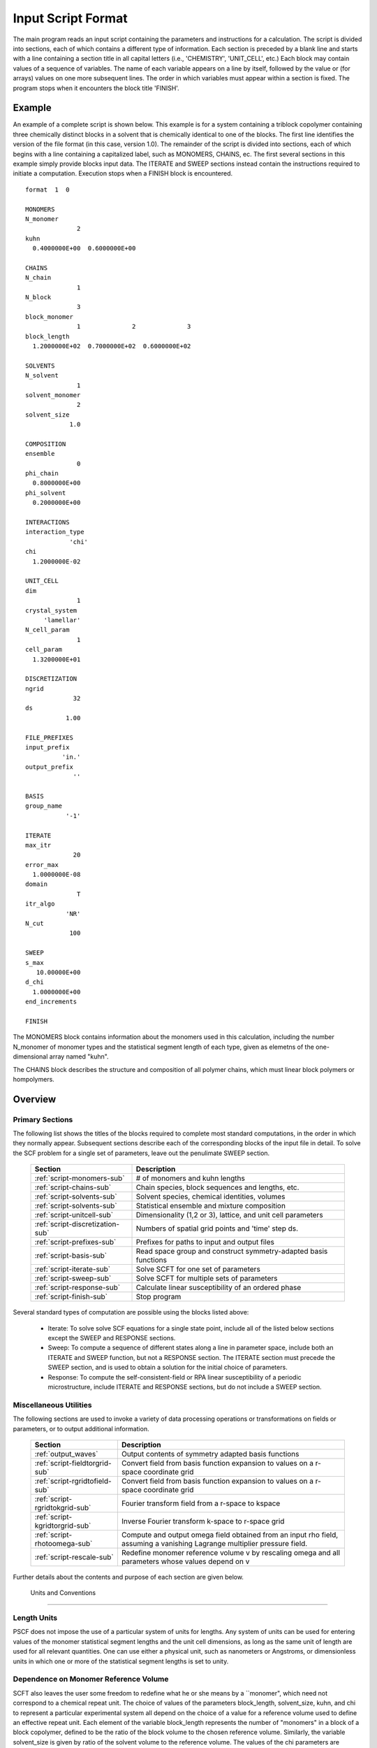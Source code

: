 
.. _script-page:

*******************
Input Script Format
*******************

The main program reads an input script containing the parameters and 
instructions for a calculation. The script is divided into sections, 
each of which contains a different type of information.  Each section
is preceded by a blank line and starts with a line containing a
section title in all capital letters (i.e., 'CHEMISTRY', 'UNIT_CELL', 
etc.) Each block may contain values of a sequence of variables. The 
name of each variable appears on a line by itself, followed by the 
value or (for arrays) values on one more subsequent lines.  The
order in which variables must appear within a section is fixed. The
program stops when it encounters the block title 'FINISH'. 

.. _example-sec:

Example
=======

An example of a complete script is shown below. This example is for 
a system containing a triblock copolymer containing three chemically 
distinct blocks in a solvent that is chemically identical to one of 
the blocks. The first line identifies the version of the file format 
(in this case, version 1.0).  The remainder of the script is divided 
into sections, each of which begins with a line containing a 
capitalized label, such as MONOMERS, CHAINS, ec. The first several 
sections in this example simply provide blocks input data. The 
ITERATE and SWEEP sections instead contain the instructions required 
to initiate a computation. Execution stops when a FINISH block is 
encountered.

::

   format  1  0
   
   MONOMERS
   N_monomer           
                 2
   kuhn                
     0.4000000E+00  0.6000000E+00 
   
   CHAINS
   N_chain              
                 1
   N_block             
                 3
   block_monomer  
                 1              2              3
   block_length   
     1.2000000E+02  0.7000000E+02  0.6000000E+02
   
   SOLVENTS
   N_solvent              
                 1
   solvent_monomer
                 2
   solvent_size
               1.0
   
   COMPOSITION
   ensemble            
                 0
   phi_chain      
     0.8000000E+00
   phi_solvent      
     0.2000000E+00
   
   INTERACTIONS
   interaction_type
               'chi'
   chi                 
     1.2000000E-02
   
   UNIT_CELL
   dim                 
                 1
   crystal_system      
        'lamellar'
   N_cell_param        
                 1
   cell_param          
     1.3200000E+01
   
   DISCRETIZATION
   ngrid
                32
   ds
              1.00
   
   FILE_PREFIXES
   input_prefix        
             'in.'
   output_prefix       
                ''
   
   BASIS
   group_name          
              '-1'
   
   ITERATE
   max_itr             
                20
   error_max           
     1.0000000E-08
   domain              
                 T
   itr_algo
              'NR'
   N_cut
               100
   
   SWEEP
   s_max               
      10.00000E+00
   d_chi
     1.0000000E+00
   end_increments
   
   FINISH


The MONOMERS block contains information about the monomers used in this 
calculation, including the number N_monomer of monomer types and the 
statistical segment length of each type, given as elemetns of the 
one-dimensional array named "kuhn". 

The CHAINS block describes the structure and composition of all polymer 
chains, which must linear block polymers or hompolymers.

.. _script-overview-sec:

Overview 
========
 
Primary Sections
----------------

The following list shows the titles of the blocks required to complete most
standard computations, in the order in which they normally appear. 
Subsequent sections describe each of the corresponding blocks of the input 
file in detail. To solve the SCF problem for a single set of parameters,
leave out the penulimate SWEEP section.

  ================================  ====================================================
  Section                           Description
  ================================  ====================================================
  :ref:`script-monomers-sub`        # of monomers and kuhn lengths
  :ref:`script-chains-sub`          Chain species, block sequences and lengths, etc.
  :ref:`script-solvents-sub`        Solvent species, chemical identities, volumes
  :ref:`script-solvents-sub`        Statistical ensemble and mixture composition
  :ref:`script-unitcell-sub`        Dimensionality (1,2 or 3), lattice, 
                                    and unit cell parameters
  :ref:`script-discretization-sub`  Numbers of spatial grid points and 'time' step ds.
  :ref:`script-prefixes-sub`        Prefixes for paths to input and output files
  :ref:`script-basis-sub`           Read space group and construct 
                                    symmetry-adapted basis functions
  :ref:`script-iterate-sub`         Solve SCFT for one set of parameters
  :ref:`script-sweep-sub`           Solve SCFT for multiple sets of parameters
  :ref:`script-response-sub`        Calculate linear susceptibility of an ordered phase
  :ref:`script-finish-sub`          Stop program
  ================================  ====================================================
 
Several standard types of computation are possible using the blocks listed above:

   - Iterate: To solve solve SCF equations for a single state point, include 
     all of the listed below sections except the SWEEP and RESPONSE sections. 

   - Sweep: To compute a sequence of different states along a line in parameter
     space, include both an ITERATE and SWEEP function, but not a RESPONSE
     section. The ITERATE section must precede the SWEEP section, and is used
     to obtain a solution for the initial choice of parameters.

   - Response: To compute the self-consistent-field or RPA linear susceptibility of a
     periodic microstructure, include ITERATE and RESPONSE sections, but do not include
     a SWEEP section.

Miscellaneous Utilities
-----------------------

The following sections are used to invoke a variety of data processing operations or
transformations on fields or parameters, or to output additional information.

  ==============================  ====================================================
  Section                         Description
  ==============================  ====================================================
  :ref:`output_waves`             Output contents of symmetry adapted basis functions
  :ref:`script-fieldtorgrid-sub`  Convert field from basis function expansion to 
                                  values on a r-space coordinate grid
  :ref:`script-rgridtofield-sub`  Convert field from basis function expansion to 
                                  values on a r-space coordinate grid
  :ref:`script-rgridtokgrid-sub`  Fourier transform field from a r-space to kspace
  :ref:`script-kgridtorgrid-sub`  Inverse Fourier transform k-space to r-space grid
  :ref:`script-rhotoomega-sub`    Compute and output omega field obtained from an
                                  input rho field, assuming a vanishing Lagrange 
                                  multiplier pressure field.
  :ref:`script-rescale-sub`       Redefine monomer reference volume v by rescaling 
                                  omega and all parameters whose values depend on v
  ==============================  ====================================================

Further details about the contents and purpose of each section are given below.

.. _script-conventions-sec:

 Units and Conventions
======================

Length Units
------------

PSCF does not impose the use of a particular system of units
for lengths. Any system of units can be used for entering values
of the monomer statistical segment lengths and the unit cell 
dimensions, as long as the same unit of length are used for all 
relevant quantities.  One can use either a physical unit, such 
as nanometers or Angstroms, or dimensionless units in which one 
or more of the statistical segment lengths is set to unity. 

Dependence on Monomer Reference Volume
--------------------------------------

SCFT also leaves the user some freedom to redefine what he or 
she means by a ``monomer", which need not correspond to a chemical
repeat unit.  The choice of values of the parameters block_length, 
solvent_size, kuhn, and chi to represent a particular experimental
system all depend on the choice of a value for a reference volume 
used to define an effective repeat unit.  Each element of the 
variable block_length represents the number of "monomers" in a 
block of a block copolymer, defined to be the ratio of the block 
volume to the chosen reference volume.  Similarly, the variable 
solvent_size is given by ratio of the solvent volume to the 
reference volume. The values of the chi parameters are proportional
to the reference volume, while kuhn lengths are proportional to
the square root of the reference volume.  Note that PSCF does not 
require the user to input a value for the monomer reference volume 
- the choice only effects the values required for other quantities.

String Parameters
-----------------

All parameters that are represented internally as characters or
character strings must be input with single quotes, e.g., 'chi' 
or 'out.'. 

.. _script-array-sec:

Array-Valued Parameters
=======================

Some input parameters are one or two-dimensional array. Here, we discuss how 
the dimension and format of these parameters is indicated in subsequent sections
that describe the parameters required in different sections of the input 
script.

Below, the discussion of possible section of an input script contains a table
listing the required parameters and meaning. One or two-dimensional parameters
are indicated in these tables by displaying the name of each array variable
with an appropriate number of indices.  One dimensional parameters are thus 
indicated by writing the name of the parameter with one index: For example, 
in the description of the MONOMERS section, kuhn(im) denotes a one dimensional 
array of statistical segment lengths for different monomer types.  Two 
dimensional arrays are shown with two indices.  

The meaning and range of each such array index is indicated by using a set of 
standard variable names to indicate different types of indices, with different
ranges of allowed values. For example, in the remainder of this page, the 
symbol 'im' is always used to indicates an index for a monomer type.  The 
meaning and range of every index symbol is summarized in the following table:

Meaning of Array Indices:

  ========= =====================  ================
  Indices   Meaning                Range   
  ========= =====================  ================
  im, in    monomer types          1,...,N_monomer
  ic        chain/polymer species  1,...,N_chain
  ib        blocks within a chain  1,...,N_block(ic)
  is        solvent species        1,...,N_solvent
  id        Cartesian direction    1,...,dim
  ========= =====================  ================
 
For each array parameter, the elements of the array are expected to appear 
in the input script in a specific format. Generally, arrays that contain 
a polymer or solvent molecular species index are input with the required 
information about each molecule on a separate line, while values 
associated with different monomer types or with different blocks within 
a molecule are listed sequentially on a single line. The expected format 
for each array parameter in specified by a code labeled "Format" in each
the table of parameters for each section. The meaning of each array format 
code is specified below:

Array Format Codes:

  =======  ==================================================
  Format   Meaning   
  =======  ==================================================
  R        1D array, row format (all values in a single line) 
  C        1D array, column format (one value per line) 
  MR       2D array, multiple rows of different length 
  LT       2D array, lower triangular 
  =======  ==================================================

Within each line, values may be separated by any amount of whitespace.
In the row (R) format for 1D arrays, all values appear on a single line 
separated by whitespace. In the column format (C), each value appears on 
a separate line. In the multiple row (MR) format, which is used for the
arrays block_monomer(ib,ic) and block_length(ib,ic), each line of data 
contains the values for all of the blocks of one chain molecule, with 
N_block(ic) values in the line for molecule number ic.

The lower triangular (LT) format for square 2D arrays is used for the
array chi(im,in) of Flory-Huggin interaction parameters. In this format,
a symmetric array with zero diagonal elements is input in the form::

   chi(2,1)
   chi(3,1) chi(3,2)
   .....

in which line i contains elements chi(i+1,j) for j< i. For a 
system with only two monomer types (e.g., a diblock copolymer melt
or a binary homopolymer blend), only the single value chi(2,1) on 
a single line is required. 

.. _script-sections-sec:

Script Sections
===============

Each of the following subsections describes the format of an allowed
section of the input script. Array-valued parameters are indicated using
the conventions described above.  Some variables may be present or absent 
depending on the value of a previous variable.  These conditions, if any, 
are given in a column entitled 'Required if' or 'Absent if'.


.. _script-monomers-sub:

MONOMERS
--------

Chemistry Parameters

  ===========  ========  =========================================   ==========
  Variable     Type      Description                                 Format
  ===========  ========  =========================================   ==========
  N_monomer    integer   Number of monomer types
  kuhn(im)     real      statistical segment length of monomer im    R
  ===========  ========  =========================================   ==========

.. _script-interaction-sub:

INTERACTION
-----------

Interaction Parameters

  ============ ======= ==================================  ======  ============
  Variable     Type    Description                         Format  Required if
  ============ ======= ==================================  ======  ============
  chi_flag     char(1) 'B' => bare chi,
                       'T' => chi=chi_A/T + chi_B
  chi(im,in)   real    Flory-Huggins parameter ('bare')    LT      chi_flag='B'
  chi_A(im,in) real    Enthalpic coefficient for chi(T)    LT      chi_flag='T'
  chi_B(im,in) real    Entropic contribution to chi(T)     LT      chi_flag='T'
  Temperature  real    Absolute temperature                        chi_flag='T'
  ============ ======= ==================================  ======  ============

.. _script-chains-sub:

CHAINS
------

Chain Parameters

  ==================== ======== ============================================ ====== 
  Variable             Type     Description                                  Format
  ==================== ======== ============================================ ====== 
  N_chain              integer  Number of chain species
  N_block(ic)          integer  Number of blocks in species ic               C
  block_monomer(ib,ic) integer  Monomer type for block ib of species ic      MR
  block_length(ib,ic)  real     Number of monomers in block ib of species ic MR
  ==================== ======== ============================================ ====== 

The block_monomer and block_length arrays are entered in a format in which each
line contains the data with one polymer species, so that the number of entries
in line ic must equal to the value of N_block(ic), i.e., to the number of blocks
in chain species ic. The length of each block in an incompressible mixture is
equal to the volume occupied by that block (computed using the density of the
corresponding hompolymer) divided by the monomer reference volume.

.. _script-solvents-sub:

SOLVENTS
--------

Solvent Parameters

  ==================== ======== ============================= ======
  Variable             Type     Description                   Format
  ==================== ======== ============================= ======
  N_solvent            integer  Number of solvent species
  solvent_monomer(is)  integer  Monomer type for solvent is   C
  solvent_size(is)     real     Volume of solvent is          C
  ==================== ======== ============================= ======

The parameter solvent_size is given by the ratio of the actual volume
occupied by a particular solvent to the monomer reference volume.

.. _script-composition-sub:

COMPOSITION
-----------

Composition Parameters

  =============== ======== ========================================= ======= ============================
  Variable        Type     Description                               Format  Required if:
  =============== ======== ========================================= ======= ============================
  ensemble        integer
  phi_chain(ic)   real     volume fraction of chain species ic       C       ensemble=0 and N_chain > 0
  phi_solvent(is) real     volume fraction of solvent species is     C       ensemble=0 and N_solvent > 0
  mu_chain(ic)    real     chemical potential of chain species is    C       ensemble=1 and N_chain > 0
  mu_solvent(ic)  real     chemical potential of solvent species ic  C       ensemble=1 and N_solvent > 0
  =============== ======== ========================================= ======= ============================

.. _script-unitcell-sub:

UNIT_CELL
---------

The variables in the UNIT_CELL section contain the information necessary to define 
the unit cell type, and the unit cell dimensions and shape. 


  ================ ============== ============================================ ======
  Variable         Type           Description                                  Format
  ================ ============== ============================================ ======
  dim              integer        dimensionality =1, 2, or 3
  crystal_system   character(60)  unit cell type
                                  (cubic, tetragonal, orthorhombic, etc.)
  N_cell_param     integer        # parameters required to describe unit cell
  cell_param(i)    real           N_cell_param unit cell parameters            R
  ================ ============== ============================================ ======

The array cell_param contains N_cell_param elements, which are input in row format, 
with all elements in a single line. Further information about the allowed values of 
the crystal_system string and the number and type of parameters required by each
type of lattice is given in the :ref:`lattice-page`  page.


.. _script-discretization-sub:

DISCRETIZATION
--------------

The discretization section defines the grid used to spatially discretize
the modified diffusion equaiton and the size ds of the "step" ds in the
time-like contour length variable used to integral this equation.
  
Parameters

  ========= ========  ====================================== ====
  Variable  Type      Description                            Form
  ========= ========  ====================================== ====
  ngrid(id) integer   # grid points in direction id=1,..,dim  R
  ds        real      contour length step size
  ========= ========  ====================================== ====

The integer array ngrid(id) is input in row format, with dim (i.e., 1,2 or 3) 
values on a line, where dim is the dimensionality of space.  

.. _script-prefixes-sub:

FILE_PREFIXES
-------------

The FILE_PREFIXES section contains prefixes strings that are used 
to construct paths for input and output files. The input_prefix is 
a string that is concatenated with a suffix "omega" to obtain the 
path to the input omega field that is read by the ITERATE command.  
The output prefix is concatenated with the suffixes 'out', 'rho', 
and 'omega' to create paths for the output summary, output monomer 
concentration field, and output omega field files. 

Examples: To specify an input file 'in.omega' and output files 'out', 
'rho', and 'omega' in the current directory, you would set in_prefix 
to 'in.', and the output prefix to the blank string ''. To specify 
an input file from another directory, you would set in_prefix to the 
path to that directory, followed by a trailing '/' directory separator.  

  ==========  ============= ==============================================
  Variable    Type          Description
  ==========  ============= ==============================================
  in_prefix   character(60) prefix to .omega input file
  out_prefix  character(60) prefix to .rho, .omega, and .out output files
  ==========  ============= ==============================================

.. _script-basis-sub:

BASIS
-----

The BASIS block instructs the code to construct symmetrized
basis functions that are invariant under the operations of
a specified space group.  It contains only one variable,
named "group", which is a string containing either the name
of one of the standard space groups (which are hard coded
into the program) or the path to a file that contains the
elements of the group. After reading this string from file,
basis functions are constructed by the make_basis routine
of module basis_mod.

  ======== =============  ==========================================
  Variable Type           Description
  ======== =============  ==========================================
  group    character(60)  name of group, or file that contains group
  ======== =============  ==========================================

The file format for a group file is determined by the input_group
routine in module group_mod. Some simple 2D examples of the format
are provided in src/tests/group.

.. _script-iterate-sub:

ITERATE
-------

The ITERATE command causes the program to read in an input omega file
and attempts to iteratively solve the SCFT equations for one set of 
input parameters. The name of the input file is given by concatenating
the input_prefix and the string `omega'. This section must precede any
SWEEP or RESPONSE section.

  ========= ============= =====================================================
  Variable  Type          Description
  ========= ============= =====================================================
  max_itr   integer       maximum allowed number of iterations
  max_error real          tolerance - maximum norm of residual 
  domain    logical       variable unit cell if true, fixed cell if false
  itr_algo  character(10) code for iteration algorithm:
                          'NR' => Newton/Broyden, 'AM' => Anderson mixing.
  N_cut     integer       dimension of cutoff Jacobian in NR algorithm
                          (required iff itr_algo = 'NR')
  N_hist    integer       Number of histories used in AM algorithm
                          (required iff itr_algo = 'AM')
  ========= ============= =====================================================

For now, the value of the 'itr_algo' variable must be 'NR', for Newton-Raphson
or 'AM', for Anderson mixing. Other iteration algorithms may be added in the
future.

.. _script-sweep-sub:

SWEEP
-----

The presence of a SWEEP section instructs the program to solve the SCFT for
a sequence of nearby values of parameters along a path through parameter
space (a 'sweep'). We define a sweep contour variable s that varies from 0
up to a maximum value s_max, in increments of 1. For each integer step in the
sweep parameter, each of the relevant parameters in CHEMISTRY section (i.e.,
any parameter for which a floating point value or values are specified in the
input script) may be incremented by a user specified amount. For simulations
with a fixed unit cell (domain=1), the elements of the unit_cell_param array
may also be incremented. The desired increment for any variable <;name&gt;
is specified by the value or (for an array) values of a corresponding
increment variable named d_<;name>. Any number of increments may be specified.
Variables that are not incremented do not need to be referred to explicitly -
increments of zero are assigned default. When an array variable is incremented,
however, increment values must be specified for all of the elements of the
array.  The reading of increment variables ends when the program encounters
the line 'end_increments'.

  ============= =============== =======================================
  Variable      Type            Description
  ============= =============== =======================================
  s_max         real            maximum value of sweep contour variable
  s_<name>      type of <name>  increment in variable <name>
  end_increment none            indicates end of the list of increments
  ============= =============== =======================================

.. _script-response-sub:

RESPONSE
--------

The presence of a RESPONSE section instructs the program to
calculate the linear response matrix for a converged ordered
structure at one or more k-vectors in the first Brillouin
zone. If the linear response is calculated for more than one
k-vector, they must lie along a line in k-space, separated by
a user defined vector increment.

  ========= ===========  =====================================
  Variable  Type         Description
  ========= ===========  =====================================
  pertbasis char         If 'PW' => plane wave basis.
                         If 'SYM' => symmetrized basis functions
  k_group   character    Group used to construct symmetrized
                         basis functions
  kdim      int          # dimensions in k-vector (kdim >= dim)
  kvec0(i)  real         initial k-vector, i=1,...,kdim
  dkvec(i)  real         increment in k-vector
  nkstep    integer      # of k-vectors
  ========= ===========  =====================================

.. _script-fieldtorgrid-sub:

FIELD_TO_RGRID
--------------

This command reads a file containing a field in the symmetry-adapted 
Fourier expansion format and outputs a representation containing 
values of the field on a coordinate space grid. This and the other
commands to transform representation can be applied to either a rho
or omega field.

  ================  ============= ============================
  Variable          Type          Description
  ================  ============= ============================
  input_filename    character(60) name of input file 
                                  (symmetry-adapted format)
  output_filename   character(60) name of output file 
                                  (coordinate grid format)
  ================  ============= ============================
  
.. _script-rgridtofield-sub:

RGRID_TO_FIELD
--------------

This command performs the inverse of the transformation performed
by FIELD_TO_RGRID: It reads a file containing values of a field on
the nodes of a coordinate grid and outputs a file containing a
representationo as an symmetry-adapted Fourier expansion.

  ================ ============= ========================================
  Variable         Type          Description
  ================ ============= ========================================
  input_filename   character(60) name of input file 
                                 (coordinate grid format)
  output_filename  character(60) name of output file 
                                 (symmetry-adapted format)
  ================ ============= ========================================
  
.. _script-rgridtokgrid-sub:

RGRID_TO_KGRID
--------------

This command reads a file containing values of a field on a coordinate
grid, peforms a fast Fourier transform, and outputs the corresponding
Fourier components for all wavevectors on a k-space grid.

  ================ =============  ===================================
  Variable         Type           Description
  ================ =============  ===================================
  input_filename   character(60)  name of input file 
                                  (coordinate grid)
  output_filename  character(60)  name of the output file 
                                  (wavevector grid)
  ================ =============  ===================================
  
.. _script-kgridtorgrid-sub:

KGRID_TO_RGRID
--------------

This command inverts the operation applied by RGRID_TO_KGRID: It reads
a file containing values Fourier components of a field on wavevectors
on a k-space FFT grid, performs an inverse Fourier transform, and 
outputs values of the field on a coordinate r-space grid.

  ================ ============= ============================
  Variable         Type          Description
  ================ ============= ============================
  input_filename   character(60) name of input file 
                                 (wavevector grid)
  output_filename  character(60) name of output file 
                                 (coordinate grid)
  ================ ============= ============================
  
.. _script-rhotoomega-sub:

RHO_TO_OMEGA
--------------

This command reads a file containing a monomer concetnration field
and outputs a corresponding initial guess for the omega field. Both
input and ouput files use the symmetry-adapted Fourier expansion
format. The omega field is computed by simply setting the Lagrange 
multiplier pressure field to zero, giving a field that only contains 
the contributions that arise from the excess interaction free 
energy, e.g., terms that explicitly involve the Flory-Huggins chi 
parameter. This command is intended to be used to generate an initial
guess for $\omega$ from an approximate structural model for the
volume fraction fields in a particular structure.

  ================  ============= ============================
  Variable          Type          Description
  ================  ============= ============================
  input_filename    character(60) name of input rho file 
                                  (symmetry-adapted)
  output_filename   character(60) name of output omega file 
                                  (symmetry-adapted)
  ================  ============= ============================
  
.. _script-finish-sub:

FINISH
------

The FINISH string is the last section of any input script, and
causes program execution to terminate.

